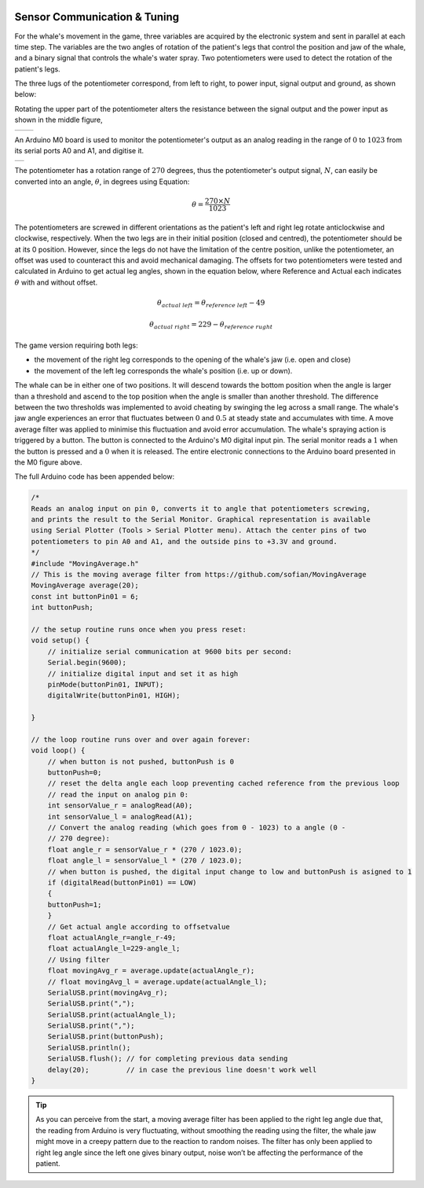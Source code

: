 .. figure:: ../_static/Software_UI/Environment/Cover.jpg
    :align: center


Sensor Communication & Tuning
=============================

For the whale's movement in the game, three variables are acquired by the electronic system and sent in parallel at each time step. The variables are the two angles of rotation of the patient's legs that control the position and jaw of the whale, and a binary signal that controls the whale's water spray. Two potentiometers were used to detect the rotation of the patient's legs. 

The three lugs of the potentiometer correspond, from left to right, to power input, signal output and ground, as shown below:

Rotating the upper part of the potentiometer alters the resistance between the signal output and the power input as shown in the middle figure,

.. |potentiometer| image:: ../_static/Hardware_Sensor/potentiometer.jpg
    :align: top

.. |potentiometer_lugs| image:: ../_static/Hardware_Sensor/potentiometer_lugs.png
    :align: top

+-------------------+-----------------------------+
| |potentiometer|   | |potentiometer_lugs|        | 
+-------------------+-----------------------------+

An Arduino M0 board is used to monitor the potentiometer's output as an analog reading in the range of :math:`0` to :math:`1023` from its serial ports A0 and A1, and digitise it.

.. |m0| image:: ../_static/Hardware_Sensor/m0.png
    :scale: 120%
    :align: top

+------+
| |m0| |
+------+

The potentiometer has a rotation range of :math:`270` degrees, thus the potentiometer's output signal, :math:`N`, can easily be converted into an angle, :math:`\theta`, in degrees using Equation:

.. math::
    \theta = \frac{270 \times N}{1023}

The potentiometers are screwed in different orientations as the patient's left and right leg rotate anticlockwise and clockwise, respectively. When the two legs are in their initial position (closed and centred), the potentiometer should be at its 0 position. However, since the legs do not have the limitation of the centre position, unlike the potentiometer, an offset was used to counteract this and avoid mechanical damaging. The offsets for two potentiometers were tested and calculated in Arduino to get actual leg angles, shown in the equation below, where Reference and Actual each indicates :math:`\theta` with and without offset.

.. math::
    \theta_{actual \ left} = \theta_{reference \ left} - 49

    \theta_{actual \ right} = 229 - \theta_{reference \ rught}

The game version requiring both legs:

- the movement of the right leg corresponds to the opening of the whale's jaw (i.e. open and close)
- the movement of the left leg corresponds the whale's position (i.e. up or down). 

The whale can be in either one of two positions. It will descend towards the bottom position when the angle is larger than a threshold and ascend to the top position when the angle is smaller than another threshold. The difference between the two thresholds was implemented to avoid cheating by swinging the leg across a small range. The whale's jaw angle experiences an error that fluctuates between :math:`0` and :math:`0.5` at steady state and accumulates with time. A move average filter was applied to minimise this fluctuation and avoid error accumulation. The whale's spraying action is triggered by a button. The button is connected to the Arduino's M0 digital input pin. The serial monitor reads a :math:`1` when the button is pressed and a :math:`0` when it is released. The entire electronic connections to the Arduino board presented in the M0 figure above.

The full Arduino code has been appended below:

.. code-block:: C++

    /*
    Reads an analog input on pin 0, converts it to angle that potentiometers screwing, 
    and prints the result to the Serial Monitor. Graphical representation is available 
    using Serial Plotter (Tools > Serial Plotter menu). Attach the center pins of two
    potentiometers to pin A0 and A1, and the outside pins to +3.3V and ground.
    */
    #include "MovingAverage.h"
    // This is the moving average filter from https://github.com/sofian/MovingAverage
    MovingAverage average(20);
    const int buttonPin01 = 6;
    int buttonPush;

    // the setup routine runs once when you press reset:
    void setup() {
        // initialize serial communication at 9600 bits per second:
        Serial.begin(9600);
        // initialize digital input and set it as high
        pinMode(buttonPin01, INPUT);
        digitalWrite(buttonPin01, HIGH);

    }

    // the loop routine runs over and over again forever:
    void loop() {
        // when button is not pushed, buttonPush is 0
        buttonPush=0;
        // reset the delta angle each loop preventing cached reference from the previous loop
        // read the input on analog pin 0:
        int sensorValue_r = analogRead(A0);
        int sensorValue_l = analogRead(A1);
        // Convert the analog reading (which goes from 0 - 1023) to a angle (0 -
        // 270 degree):
        float angle_r = sensorValue_r * (270 / 1023.0);
        float angle_l = sensorValue_l * (270 / 1023.0);
        // when button is pushed, the digital input change to low and buttonPush is asigned to 1
        if (digitalRead(buttonPin01) == LOW)
        {
        buttonPush=1;
        }
        // Get actual angle according to offsetvalue
        float actualAngle_r=angle_r-49;
        float actualAngle_l=229-angle_l;
        // Using filter 
        float movingAvg_r = average.update(actualAngle_r);
        // float movingAvg_l = average.update(actualAngle_l);
        SerialUSB.print(movingAvg_r);
        SerialUSB.print(",");
        SerialUSB.print(actualAngle_l);
        SerialUSB.print(",");    
        SerialUSB.print(buttonPush);
        SerialUSB.println();
        SerialUSB.flush(); // for completing previous data sending
        delay(20);         // in case the previous line doesn't work well
    }

.. tip:: As you can perceive from the start, a moving average filter has been applied to the right leg angle due that, the reading from Arduino is very fluctuating, without smoothing the reading using the filter, the whale jaw might move in a creepy pattern due to the reaction to random noises. The filter has only been applied to right leg angle since the left one gives binary output, noise won’t be affecting the performance of the patient.